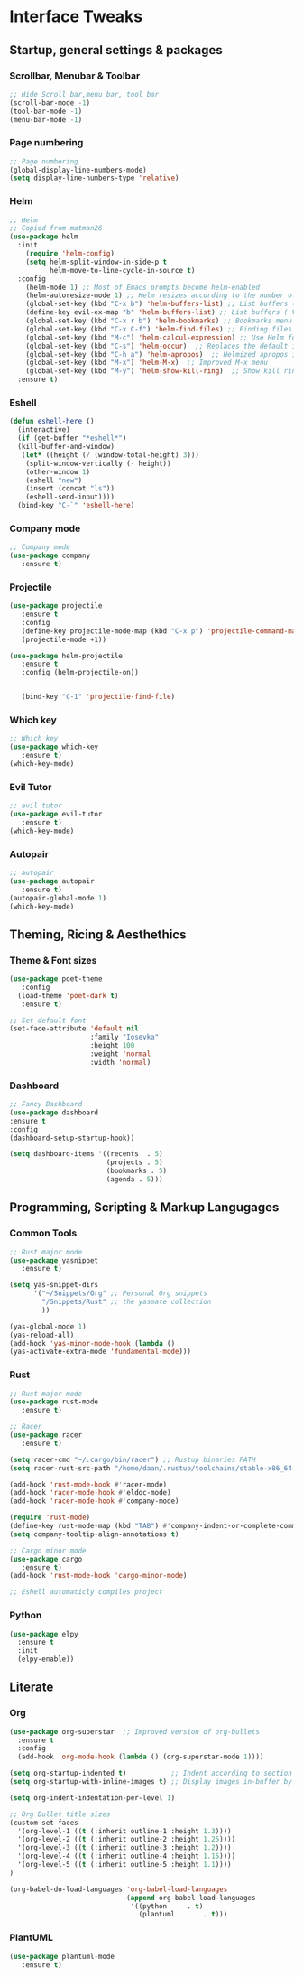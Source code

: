 #+STARTUP: overview 
* Interface Tweaks
** Startup, general settings & packages
*** Scrollbar, Menubar & Toolbar
#+BEGIN_SRC emacs-lisp
;; Hide Scroll bar,menu bar, tool bar
(scroll-bar-mode -1)
(tool-bar-mode -1)
(menu-bar-mode -1)

#+END_SRC

#+RESULTS:

*** Page numbering
#+BEGIN_SRC emacs-lisp
;; Page numbering
(global-display-line-numbers-mode)
(setq display-line-numbers-type 'relative)

#+END_SRC

#+RESULTS:
: relative

*** Helm
#+BEGIN_SRC emacs-lisp
;; Helm
;; Copied from matman26
(use-package helm
  :init
    (require 'helm-config)
    (setq helm-split-window-in-side-p t
          helm-move-to-line-cycle-in-source t)
  :config 
    (helm-mode 1) ;; Most of Emacs prompts become helm-enabled
    (helm-autoresize-mode 1) ;; Helm resizes according to the number of candidates
    (global-set-key (kbd "C-x b") 'helm-buffers-list) ;; List buffers ( Emacs way )
    (define-key evil-ex-map "b" 'helm-buffers-list) ;; List buffers ( Vim way )
    (global-set-key (kbd "C-x r b") 'helm-bookmarks) ;; Bookmarks menu
    (global-set-key (kbd "C-x C-f") 'helm-find-files) ;; Finding files with Helm
    (global-set-key (kbd "M-c") 'helm-calcul-expression) ;; Use Helm for calculations
    (global-set-key (kbd "C-s") 'helm-occur)  ;; Replaces the default isearch keybinding
    (global-set-key (kbd "C-h a") 'helm-apropos)  ;; Helmized apropos interface
    (global-set-key (kbd "M-x") 'helm-M-x)  ;; Improved M-x menu
    (global-set-key (kbd "M-y") 'helm-show-kill-ring)  ;; Show kill ring, pick something to paste
  :ensure t)
#+END_SRC

#+RESULTS:
: t

*** Eshell
#+BEGIN_SRC emacs-lisp
(defun eshell-here ()
  (interactive)
  (if (get-buffer "*eshell*")
  (kill-buffer-and-window)
   (let* ((height (/ (window-total-height) 3)))
    (split-window-vertically (- height))
    (other-window 1)
    (eshell "new")
    (insert (concat "ls"))
    (eshell-send-input))))
  (bind-key "C-`" 'eshell-here)
#+END_SRC

#+RESULTS:
: eshell-here

*** Company mode
#+BEGIN_SRC emacs-lisp
;; Company mode
(use-package company 
   :ensure t)

#+END_SRC

#+RESULTS:

*** Projectile
#+BEGIN_SRC emacs-lisp
(use-package projectile 
   :ensure t
   :config
   (define-key projectile-mode-map (kbd "C-x p") 'projectile-command-map)
   (projectile-mode +1))

(use-package helm-projectile 
   :ensure t
   :config (helm-projectile-on))

   
   (bind-key "C-1" 'projectile-find-file)

#+END_SRC

#+RESULTS:
: projectile-find-file
*** Which key
#+BEGIN_SRC emacs-lisp
;; Which key
(use-package which-key 
   :ensure t)
(which-key-mode)
#+END_SRC

#+RESULTS:
: t
*** Evil Tutor
#+BEGIN_SRC emacs-lisp
;; evil tutor 
(use-package evil-tutor 
   :ensure t)
(which-key-mode)
#+END_SRC

*** Autopair
#+BEGIN_SRC emacs-lisp
;; autopair 
(use-package autopair 
   :ensure t)
(autopair-global-mode 1)
(which-key-mode)
#+END_SRC

#+RESULTS:
: t

** Theming, Ricing & Aesthethics
*** Theme & Font sizes
#+BEGIN_SRC emacs-lisp
(use-package poet-theme 
   :config 
  (load-theme 'poet-dark t)
   :ensure t)
   
;; Set default font
(set-face-attribute 'default nil
                    :family "Iosevka"
                    :height 100
                    :weight 'normal
                    :width 'normal)

#+END_SRC

#+RESULTS:
*** Dashboard
#+BEGIN_SRC emacs-lisp
;; Fancy Dashboard
(use-package dashboard
:ensure t
:config
(dashboard-setup-startup-hook))

(setq dashboard-items '((recents  . 5)
                        (projects . 5)
                        (bookmarks . 5)
                        (agenda . 5)))
#+END_SRC
#+RESULTS:
: t

** Programming, Scripting & Markup Langugages
*** Common Tools
#+BEGIN_SRC emacs-lisp
;; Rust major mode
(use-package yasnippet
   :ensure t)
   
(setq yas-snippet-dirs
      '("~/Snippets/Org" ;; Personal Org snippets
        "/Snippets/Rust" ;; the yasmate collection
        ))

(yas-global-mode 1)
(yas-reload-all)
(add-hook 'yas-minor-mode-hook (lambda ()
(yas-activate-extra-mode 'fundamental-mode)))
#+END_SRC

#+RESULTS:
| (lambda nil (yas-activate-extra-mode 'fundamental-mode)) | yas-minor-mode-set-explicitly |

*** Rust
#+BEGIN_SRC emacs-lisp
;; Rust major mode
(use-package rust-mode 
   :ensure t)
 
;; Racer 
(use-package racer 
   :ensure t)

(setq racer-cmd "~/.cargo/bin/racer") ;; Rustup binaries PATH
(setq racer-rust-src-path "/home/daan/.rustup/toolchains/stable-x86_64-unknown-linux-gnu/lib/rustlib/src/rust/src") ;; Rust source code PATH

(add-hook 'rust-mode-hook #'racer-mode)
(add-hook 'racer-mode-hook #'eldoc-mode)
(add-hook 'racer-mode-hook #'company-mode)

(require 'rust-mode)
(define-key rust-mode-map (kbd "TAB") #'company-indent-or-complete-common)
(setq company-tooltip-align-annotations t)

;; Cargo minor mode
(use-package cargo 
   :ensure t)
(add-hook 'rust-mode-hook 'cargo-minor-mode)

;; Eshell automaticly compiles project

#+END_SRC

#+RESULTS:
| cargo-minor-mode | racer-mode |
*** Python
#+BEGIN_SRC emacs-lisp
(use-package elpy
  :ensure t
  :init
  (elpy-enable))
#+END_SRC

** Literate
*** Org
#+BEGIN_SRC emacs-lisp
(use-package org-superstar  ;; Improved version of org-bullets
  :ensure t
  :config
  (add-hook 'org-mode-hook (lambda () (org-superstar-mode 1))))
  
(setq org-startup-indented t)           ;; Indent according to section
(setq org-startup-with-inline-images t) ;; Display images in-buffer by default

(setq org-indent-indentation-per-level 1)

;; Org Bullet title sizes
(custom-set-faces
  '(org-level-1 ((t (:inherit outline-1 :height 1.3))))
  '(org-level-2 ((t (:inherit outline-2 :height 1.25))))
  '(org-level-3 ((t (:inherit outline-3 :height 1.2))))
  '(org-level-4 ((t (:inherit outline-4 :height 1.15))))
  '(org-level-5 ((t (:inherit outline-5 :height 1.1))))
)

(org-babel-do-load-languages 'org-babel-load-languages
                             (append org-babel-load-languages
                              '((python     . t)
                                (plantuml       . t)))
#+END_SRC

#+RESULTS:
: ((plantuml . plantuml) (C . c) (C++ . c++) (asymptote . asy) (bash . sh) (beamer . latex) (calc . fundamental) (cpp . c++) (ditaa . artist) (dot . fundamental) (elisp . emacs-lisp) (ocaml . tuareg) (screen . shell-script) (shell . sh) (sqlite . sql))

*** PlantUML
#+BEGIN_SRC emacs-lisp
(use-package plantuml-mode
   :ensure t)

#+END_SRC

#+RESULTS:


